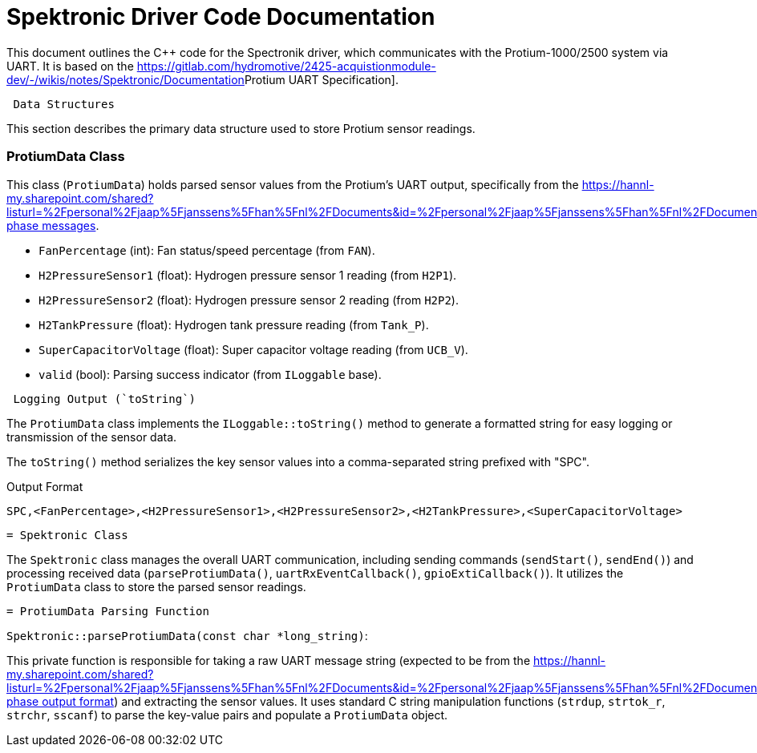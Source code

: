 [[spektronic_driver_code]]
= Spektronic Driver Code Documentation

This document outlines the C++ code for the Spectronik driver, which communicates with the Protium-1000/2500 system via UART. It is based on the link:[https://gitlab.com/hydromotive/2425-acquistionmodule-dev/-/wikis/notes/Spektronic/Documentation]Protium UART Specification].

-------------------------------------------------------------------------------
 Data Structures
-------------------------------------------------------------------------------

This section describes the primary data structure used to store Protium sensor readings.

=== ProtiumData Class

[[protium_data_class]]
This class (`ProtiumData`) holds parsed sensor values from the Protium's UART output, specifically from the link:[https://hannl-my.sharepoint.com/shared?listurl=%2Fpersonal%2Fjaap%5Fjanssens%5Fhan%5Fnl%2FDocuments&id=%2Fpersonal%2Fjaap%5Fjanssens%5Fhan%5Fnl%2FDocuments%2FHAN%20Hydromotive%2F2024%2D2025%2FPowertrain%2Ftelemetry%2Dunit%2FTelemetry%20unit%202024%2Fhardware%2Fdocumentation%2FProtium%201000%2D2500%20UART%20Specification%20%2D%23_running_phase&parent=%2Fpersonal%2Fjaap%5Fjanssens%5Fhan%5Fnl%2FDocuments%2FHAN%20Hydromotive%2F2024%2D2025%2FPowertrain%2Ftelemetry%2Dunit%2FTelemetry%20unit%202024%2Fhardware%2Fdocumentation](https://gitlab.com/hydromotive/2425-acquistionmodule-dev/-/wikis/notes/Spektronic/Driver)[running phase messages].

*   `FanPercentage` (int): Fan status/speed percentage (from `FAN`).
*   `H2PressureSensor1` (float): Hydrogen pressure sensor 1 reading (from `H2P1`).
*   `H2PressureSensor2` (float): Hydrogen pressure sensor 2 reading (from `H2P2`).
*   `H2TankPressure` (float): Hydrogen tank pressure reading (from `Tank_P`).
*   `SuperCapacitorVoltage` (float): Super capacitor voltage reading (from `UCB_V`).
*   `valid` (bool): Parsing success indicator (from `ILoggable` base).

-------------------------------------------------------------------------------
 Logging Output (`toString`)
-------------------------------------------------------------------------------

The `ProtiumData` class implements the `ILoggable::toString()` method to generate a formatted string for easy logging or transmission of the sensor data.

The `toString()` method serializes the key sensor values into a comma-separated string prefixed with "SPC".

.Output Format
....
SPC,<FanPercentage>,<H2PressureSensor1>,<H2PressureSensor2>,<H2TankPressure>,<SuperCapacitorVoltage>
....

-------------------------------------------------------------------------------
= Spektronic Class
-------------------------------------------------------------------------------

[[spektronic_class]]
The `Spektronic` class manages the overall UART communication, including sending commands (`sendStart()`, `sendEnd()`) and processing received data (`parseProtiumData()`, `uartRxEventCallback()`, `gpioExtiCallback()`). It utilizes the `ProtiumData` class to store the parsed sensor readings.

-------------------------------------------------------------------------------
= ProtiumData Parsing Function
-------------------------------------------------------------------------------

[[parse_protium_data]]
`Spektronic::parseProtiumData(const char *long_string)`:

This private function is responsible for taking a raw UART message string (expected to be from the link:[https://hannl-my.sharepoint.com/shared?listurl=%2Fpersonal%2Fjaap%5Fjanssens%5Fhan%5Fnl%2FDocuments&id=%2Fpersonal%2Fjaap%5Fjanssens%5Fhan%5Fnl%2FDocuments%2FHAN%20Hydromotive%2F2024%2D2025%2FPowertrain%2Ftelemetry%2Dunit%2FTelemetry%20unit%202024%2Fhardware%2Fdocumentation%2FProtium%201000%2D2500%20UART%20Specification%20%2D%23_running_phase&parent=%2Fpersonal%2Fjaap%5Fjanssens%5Fhan%5Fnl%2FDocuments%2FHAN%20Hydromotive%2F2024%2D2025%2FPowertrain%2Ftelemetry%2Dunit%2FTelemetry%20unit%202024%2Fhardware%2Fdocumentation](https://gitlab.com/hydromotive/2425-acquistionmodule-dev/-/wikis/notes/Spektronic/Driver)[running phase output format]) and extracting the sensor values. It uses standard C string manipulation functions (`strdup`, `strtok_r`, `strchr`, `sscanf`) to parse the key-value pairs and populate a `ProtiumData` object.